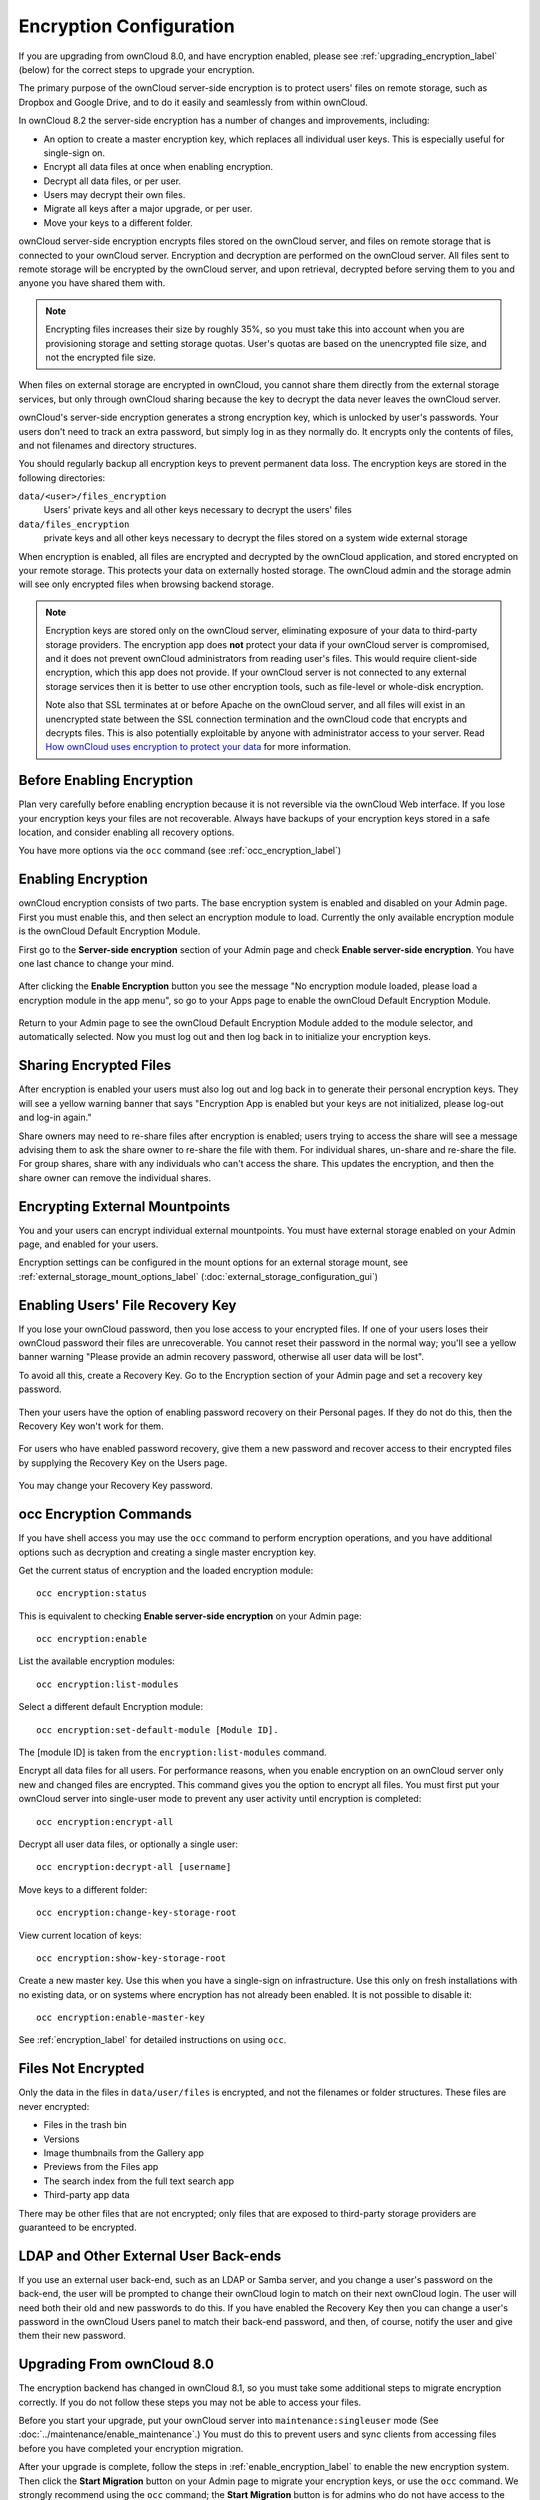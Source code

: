 ========================
Encryption Configuration
========================

If you are upgrading from ownCloud 8.0, and have encryption enabled, please see 
:ref:`upgrading_encryption_label` (below) for the correct steps to upgrade your 
encryption.

The primary purpose of the ownCloud server-side encryption is to protect users' 
files on remote storage, such as Dropbox and Google Drive, and to do it easily 
and seamlessly from within ownCloud.

In ownCloud 8.2 the server-side encryption has a number of changes and 
improvements, including:

* An option to create a master encryption key, which replaces all individual 
  user keys. This is especially useful for single-sign on.
* Encrypt all data files at once when enabling encryption.
* Decrypt all data files, or per user.
* Users may decrypt their own files.
* Migrate all keys after a major upgrade, or per user.
* Move your keys to a different folder.

ownCloud server-side encryption encrypts files stored on the ownCloud server, 
and files on remote storage that is connected to your ownCloud server. 
Encryption and decryption are performed on the ownCloud server. All files sent 
to remote storage will be encrypted by the ownCloud server, and upon retrieval, 
decrypted before serving them to you and anyone you have shared them with.

.. note:: Encrypting files increases their size by roughly 35%, so you must 
   take this into account when you are provisioning storage and setting 
   storage quotas. User's quotas are based on the unencrypted file size, and 
   not the encrypted file size.

When files on external storage are encrypted in ownCloud, you cannot share them 
directly from the external storage services, but only through ownCloud sharing 
because the key to decrypt the data never leaves the ownCloud server.

ownCloud's server-side encryption generates a strong encryption key, which is 
unlocked by user's passwords. Your users don't need to track an extra 
password, but simply log in as they normally do. It encrypts only the contents 
of files, and not filenames and directory structures.

You should regularly backup all encryption keys to prevent permanent data loss. 
The encryption keys are stored in the following directories:

``data/<user>/files_encryption`` 
  Users' private keys and all other keys necessary to decrypt the users' files
``data/files_encryption``
  private keys and all other keys necessary to decrypt the files stored on a
  system wide external storage
  
When encryption is enabled, all files are encrypted and decrypted by the 
ownCloud application, and stored encrypted on your remote storage.
This protects your data on externally hosted storage. The ownCloud 
admin and the storage admin will see only encrypted files when browsing backend 
storage.  
  
.. note:: Encryption keys are stored only on the ownCloud server, eliminating
   exposure of your data to third-party storage providers. The encryption app 
   does **not** protect your data if your ownCloud server is compromised, and it
   does not prevent ownCloud administrators from reading user's files. This 
   would require client-side encryption, which this app does not provide. If 
   your ownCloud server is not connected to any external storage services then 
   it is better to use other encryption tools, such as file-level or 
   whole-disk encryption. 
   
   Note also that SSL terminates at or before Apache on the ownCloud server, and 
   all files will exist in an unencrypted state between the SSL connection 
   termination and the ownCloud code that encrypts and decrypts files. This is 
   also potentially exploitable by anyone with administrator access to your 
   server. Read `How ownCloud uses encryption to protect your data 
   <https://owncloud.org/blog/how-owncloud-uses-encryption-to-protect-your- 
   data/>`_ for more information.
   
Before Enabling Encryption
--------------------------

Plan very carefully before enabling encryption because it is not reversible via 
the ownCloud Web interface. If you lose your encryption keys your files are not 
recoverable. Always have backups of your encryption keys stored in a safe 
location, and consider enabling all recovery options.

You have more options via the ``occ`` command (see :ref:`occ_encryption_label`)

.. _enable_encryption_label:

Enabling Encryption
-------------------

ownCloud encryption consists of two parts. The base encryption system is 
enabled and disabled on your Admin page. First you must enable this, and then 
select an encryption module to load. Currently the only available encryption 
module is the ownCloud Default Encryption Module.

First go to the **Server-side encryption** section of your Admin page and check 
**Enable server-side encryption**. You have one last chance to change your mind.

.. figure:: ../images/encryption3.png

After clicking the **Enable Encryption** button you see the message "No 
encryption module loaded, please load a encryption module in the app menu", so 
go to your Apps page to enable the ownCloud Default Encryption Module.

.. figure:: ../images/encryption1.png

Return to your Admin page to see the ownCloud Default Encryption 
Module added to the module selector, and automatically selected. Now you must 
log out and then log back in to initialize your encryption keys.

.. figure:: ../images/encryption14.png

Sharing Encrypted Files
-----------------------

After encryption is enabled your users must also log out and log back in to 
generate their personal encryption keys. They will see a yellow warning banner 
that says "Encryption App is enabled but your keys are not initialized, please 
log-out and log-in again." 

Share owners may need to re-share files after encryption is enabled; users 
trying to access the share will see a message advising them to ask the share 
owner to re-share the file with them. For individual shares, un-share and 
re-share the file. For group shares, share with any individuals who can't access 
the share. This updates the encryption, and then the share owner can remove the 
individual shares.

.. figure:: ../images/encryption9.png

Encrypting External Mountpoints
-------------------------------

You and your users can encrypt individual external mountpoints. You must have 
external storage enabled on your Admin page, and enabled for your users.

Encryption settings can be configured in the mount options for an external
storage mount, see :ref:`external_storage_mount_options_label`
(:doc:`external_storage_configuration_gui`)

Enabling Users' File Recovery Key
---------------------------------

If you lose your ownCloud password, then you lose access to your encrypted 
files. If one of your users loses their ownCloud password their files are 
unrecoverable. You cannot reset their password in the normal way; you'll see a 
yellow banner warning "Please provide an admin recovery password, otherwise all 
user data will be lost".

To avoid all this, create a Recovery Key. Go to the Encryption section of your 
Admin page and set a recovery key password.

.. figure:: ../images/encryption10.png

Then your users have the option of enabling password recovery on their Personal 
pages. If they do not do this, then the Recovery Key won't work for them.

.. figure:: ../images/encryption7.png

For users who have enabled password recovery, give them a new password and 
recover access to their encrypted files by supplying the Recovery Key on the 
Users page.

.. figure:: ../images/encryption8.png

You may change your Recovery Key password.

.. figure:: ../images/encryption12.png

.. _occ_encryption_label:

occ Encryption Commands
-----------------------

If you have shell access you may use the ``occ`` command to perform encryption 
operations, and you have additional options such as decryption and creating a 
single master encryption key.

Get the current status of encryption and the loaded encryption module::

 occ encryption:status

This is equivalent to checking **Enable server-side encryption** on your Admin
page::

 occ encryption:enable
 
List the available encryption modules::

 occ encryption:list-modules

Select a different default Encryption module::

 occ encryption:set-default-module [Module ID]. 
 
The [module ID] is taken from the ``encryption:list-modules`` command.

Encrypt all data files for all users. For performance reasons, when you enable 
encryption on an ownCloud server only new and changed files are encrypted. This 
command gives you the option to encrypt all files. You must first put your 
ownCloud server into single-user mode to prevent any user activity until 
encryption is completed::

 occ encryption:encrypt-all

Decrypt all user data files, or optionally a single user::
 
 occ encryption:decrypt-all [username]

Move keys to a different folder::

 occ encryption:change-key-storage-root
 
View current location of keys::

 occ encryption:show-key-storage-root
 
Create a new master key. Use this when you have a single-sign on 
infrastructure.  Use this only on fresh installations with no existing data, or 
on systems where encryption has not already been enabled. It is not possible to 
disable it::

 occ encryption:enable-master-key
 
See :ref:`encryption_label`  for detailed instructions on using ``occ``.

Files Not Encrypted
-------------------

Only the data in the files in ``data/user/files`` is encrypted, and not the 
filenames or folder structures. These files are never encrypted:

- Files in the trash bin
- Versions
- Image thumbnails from the Gallery app
- Previews from the Files app
- The search index from the full text search app
- Third-party app data

There may be other files that are not encrypted; only files that are exposed to 
third-party storage providers are guaranteed to be encrypted.

LDAP and Other External User Back-ends
--------------------------------------

If you use an external user back-end, such as an LDAP or Samba server, and you 
change a user's password on the back-end, the user will be prompted to change 
their ownCloud login to match on their next ownCloud login. The user will need 
both their old and new passwords to do this. If you have enabled the Recovery 
Key then you can change a user's password in the ownCloud Users panel to match 
their back-end password, and then, of course, notify the user and give them 
their new password.

.. _upgrading_encryption_label:

Upgrading From ownCloud 8.0
---------------------------

The encryption backend has changed in ownCloud 8.1, so you must take some 
additional steps to migrate encryption correctly. If you do not follow these 
steps you may not be able to access your files.

Before you start your upgrade, put your ownCloud server into 
``maintenance:singleuser`` mode (See :doc:`../maintenance/enable_maintenance`.) 
You must do this to prevent users and sync clients from accessing files before 
you have completed your encryption migration.

After your upgrade is complete, follow the steps in :ref:`enable_encryption_label` to 
enable the new encryption system. Then click the **Start Migration** button on 
your Admin page to migrate your encryption keys, or use the ``occ`` command. We 
strongly recommend using the ``occ`` command; the **Start Migration** button is 
for admins who do not have access to the console, for example installations on 
shared hosting. This example is for Debian/Ubuntu Linux::

 $ sudo -u www-data php occ encryption:migrate
 
This example is for Red Hat/CentOS/Fedora Linux::

 $ sudo -u apache php occ encryption:migrate
 
You must run ``occ`` as your HTTP user; see 
:doc:`../configuration_server/occ_command`.

When you are finished, take your ownCloud server out of 
``maintenance:singleuser`` mode.

Where Keys are Stored
---------------------

All of your encryption keys are stored in your ownCloud :file:`data/` 
directory. When you run the migration command your old keys are backed up in 
your data directory:

Backup for system-wide keys:
 :file:`data/encryption_migration_backup_<timestamp>`

Backup for user-specific keys: 
 :file:`data/<user>/encryption_migration_backup_<timestamp>`

Both backup directories contain the keys in the old file structure. This is the 
old file structure for ownCloud 8.0:

Private public share key:
 :file:`data/files_encryption/pubShare_<public-share-key-id>.privateKey`
    
Private recovery key: 
 :file:`data/files_encryption/recovery_<recovery-key-id>.privateKey`
 
Public keys of all users: 
 :file:`data/files_encryption/public_keys`
 
File keys for system-wide mount points: 
 :file:`data/files_encryption/keys/<file_path>/<filename>/fileKey`

Share keys for files on a system-wide mount point (one key for the owner and one key for each user with access to the file): 
 :file:`data/files_encryption/keys/<file_path>/<filename>/<user>.shareKey`

Users' private keys: 
 :file:`data/<user>/files_encryption/<user>.privateKey`

File keys for files owned by the user: 
 :file:`data/<user>/files_encryption/keys/<file_path>/<filename>/fileKey`

Share keys for files owned by the user (one key for the owner and one key for each user with access to the file):
 :file:`data/<user>/files_encryption/keys/<file_path>/<filename>/<user>.shareKey`
 
This is the new file structure for ownCloud 8.1:

Private public share key:
 :file:`data/files_encryption/OC_DEFAULT_MODULE/pubShare_<public-share-key-id>.privateKey`

Private recovery key: 
 :file:`data/files_encryption/OC_DEFAULT_MODULE/recovery_<recovery-key-id>.privateKey`

Public public share key: 
 :file:`data/files_encryption/OC_DEFAULT_MODULE/pubShare_<public-share-key-id>.publicKey`

Public recovery key: 
 :file:`data/files_encryption/OC_DEFAULT_MODULE/recovery_<recovery-key-id>.publicKey`

File keys for system-wide mount points: 
 :file:`data/files_encryption/keys/<file_path>/<filename>/OC_DEFAULT_MODULE/fileKey`

Share keys for files on a system-wide mount point (one key for the owner and one key for each user with access to the file): 
 :file:`data/files_encryption/keys/<file_path>/<filename>/OC_DEFAULT_MODULE/<user>.shareKey`

Users' private keys: 
 :file:`data/<user>/files_encryption/OC_DEFAULT_MODULE/<user>.privateKey`

Users' public keys:
 :file:`data/<user>/files_encryption/OC_DEFAULT_MODULE/<user>.publicKey`

File keys for files owned by the user: 
 :file:`data/<user>/files_encryption/keys/<file_path>/<filename>/OC_DEFAULT_MODULE/fileKey`

Share keys for files owned by the user (one key for the owner and one key for each user with access to the file):
 :file:`data/<user>/files_encryption/keys/<file_path>/<filename>/OC_DEFAULT_MODULE/<user>.shareKey`

.. references --  https://github.com/owncloud/QA/issues/16
.. 